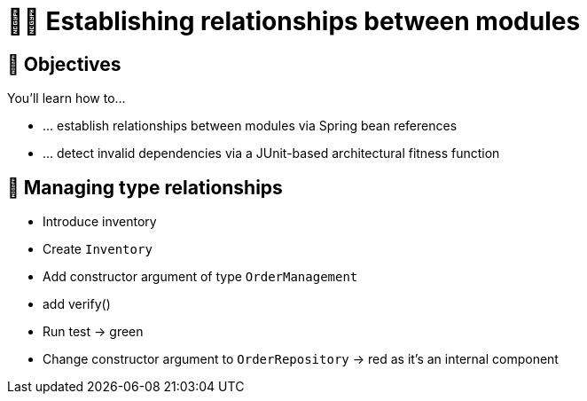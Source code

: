 [[module-design.relationships]]
= 🧑‍💻 Establishing relationships between modules

[[module-design.relationships.objectives]]
== 🎯 Objectives

You'll learn how to…

* … establish relationships between modules via Spring bean references
* … detect invalid dependencies via a JUnit-based architectural fitness function

[[module-design.relationships.managing-type-relationships]]
== 👣 Managing type relationships

- Introduce inventory
- Create `Inventory`
- Add constructor argument of type `OrderManagement`
- add verify()
- Run test -> green
- Change constructor argument to `OrderRepository` -> red as it's an internal component

